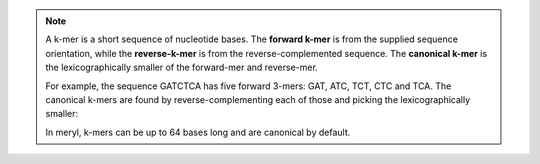 .. note::
  A k-mer is a short sequence of nucleotide bases.  The **forward k-mer** is
  from the supplied sequence orientation, while the **reverse-k-mer** is from
  the reverse-complemented sequence.  The **canonical k-mer** is the
  lexicographically smaller of the forward-mer and reverse-mer.

  For example, the sequence GATCTCA has five forward 3-mers: GAT, ATC, TCT,
  CTC and TCA.  The canonical k-mers are found by reverse-complementing each
  of those and picking the lexicographically smaller:

  .. code-block:: none
    :caption: Forward, reverse and canonical 3-mers.
    :linenos:

    G
    A (GAT, ATC) -> ATC
    T (ATC, GAT) -> ATC
    C (TCT, AGA) -> AGA
    T (CTC, GAG) -> CTC
    C (TCA, TGA) -> TCA
    A

  In meryl, k-mers can be up to 64 bases long and are canonical by default.
